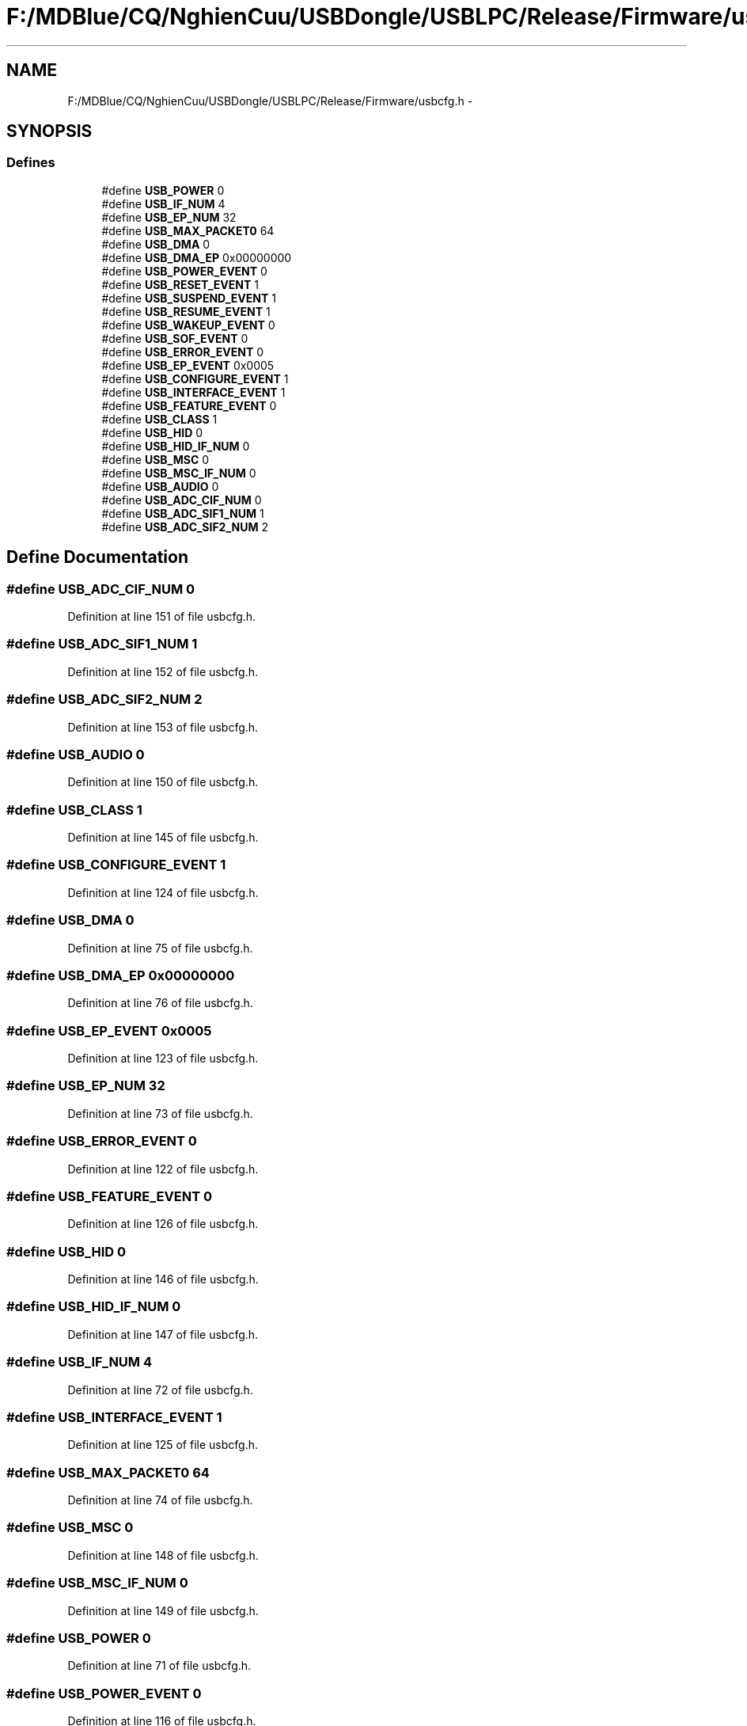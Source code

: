 .TH "F:/MDBlue/CQ/NghienCuu/USBDongle/USBLPC/Release/Firmware/usbcfg.h" 3 "Sun Oct 17 2010" "Version 01" "Firmware" \" -*- nroff -*-
.ad l
.nh
.SH NAME
F:/MDBlue/CQ/NghienCuu/USBDongle/USBLPC/Release/Firmware/usbcfg.h \- 
.SH SYNOPSIS
.br
.PP
.SS "Defines"

.in +1c
.ti -1c
.RI "#define \fBUSB_POWER\fP   0"
.br
.ti -1c
.RI "#define \fBUSB_IF_NUM\fP   4"
.br
.ti -1c
.RI "#define \fBUSB_EP_NUM\fP   32"
.br
.ti -1c
.RI "#define \fBUSB_MAX_PACKET0\fP   64"
.br
.ti -1c
.RI "#define \fBUSB_DMA\fP   0"
.br
.ti -1c
.RI "#define \fBUSB_DMA_EP\fP   0x00000000"
.br
.ti -1c
.RI "#define \fBUSB_POWER_EVENT\fP   0"
.br
.ti -1c
.RI "#define \fBUSB_RESET_EVENT\fP   1"
.br
.ti -1c
.RI "#define \fBUSB_SUSPEND_EVENT\fP   1"
.br
.ti -1c
.RI "#define \fBUSB_RESUME_EVENT\fP   1"
.br
.ti -1c
.RI "#define \fBUSB_WAKEUP_EVENT\fP   0"
.br
.ti -1c
.RI "#define \fBUSB_SOF_EVENT\fP   0"
.br
.ti -1c
.RI "#define \fBUSB_ERROR_EVENT\fP   0"
.br
.ti -1c
.RI "#define \fBUSB_EP_EVENT\fP   0x0005"
.br
.ti -1c
.RI "#define \fBUSB_CONFIGURE_EVENT\fP   1"
.br
.ti -1c
.RI "#define \fBUSB_INTERFACE_EVENT\fP   1"
.br
.ti -1c
.RI "#define \fBUSB_FEATURE_EVENT\fP   0"
.br
.ti -1c
.RI "#define \fBUSB_CLASS\fP   1"
.br
.ti -1c
.RI "#define \fBUSB_HID\fP   0"
.br
.ti -1c
.RI "#define \fBUSB_HID_IF_NUM\fP   0"
.br
.ti -1c
.RI "#define \fBUSB_MSC\fP   0"
.br
.ti -1c
.RI "#define \fBUSB_MSC_IF_NUM\fP   0"
.br
.ti -1c
.RI "#define \fBUSB_AUDIO\fP   0"
.br
.ti -1c
.RI "#define \fBUSB_ADC_CIF_NUM\fP   0"
.br
.ti -1c
.RI "#define \fBUSB_ADC_SIF1_NUM\fP   1"
.br
.ti -1c
.RI "#define \fBUSB_ADC_SIF2_NUM\fP   2"
.br
.in -1c
.SH "Define Documentation"
.PP 
.SS "#define USB_ADC_CIF_NUM   0"
.PP
Definition at line 151 of file usbcfg.h.
.SS "#define USB_ADC_SIF1_NUM   1"
.PP
Definition at line 152 of file usbcfg.h.
.SS "#define USB_ADC_SIF2_NUM   2"
.PP
Definition at line 153 of file usbcfg.h.
.SS "#define USB_AUDIO   0"
.PP
Definition at line 150 of file usbcfg.h.
.SS "#define USB_CLASS   1"
.PP
Definition at line 145 of file usbcfg.h.
.SS "#define USB_CONFIGURE_EVENT   1"
.PP
Definition at line 124 of file usbcfg.h.
.SS "#define USB_DMA   0"
.PP
Definition at line 75 of file usbcfg.h.
.SS "#define USB_DMA_EP   0x00000000"
.PP
Definition at line 76 of file usbcfg.h.
.SS "#define USB_EP_EVENT   0x0005"
.PP
Definition at line 123 of file usbcfg.h.
.SS "#define USB_EP_NUM   32"
.PP
Definition at line 73 of file usbcfg.h.
.SS "#define USB_ERROR_EVENT   0"
.PP
Definition at line 122 of file usbcfg.h.
.SS "#define USB_FEATURE_EVENT   0"
.PP
Definition at line 126 of file usbcfg.h.
.SS "#define USB_HID   0"
.PP
Definition at line 146 of file usbcfg.h.
.SS "#define USB_HID_IF_NUM   0"
.PP
Definition at line 147 of file usbcfg.h.
.SS "#define USB_IF_NUM   4"
.PP
Definition at line 72 of file usbcfg.h.
.SS "#define USB_INTERFACE_EVENT   1"
.PP
Definition at line 125 of file usbcfg.h.
.SS "#define USB_MAX_PACKET0   64"
.PP
Definition at line 74 of file usbcfg.h.
.SS "#define USB_MSC   0"
.PP
Definition at line 148 of file usbcfg.h.
.SS "#define USB_MSC_IF_NUM   0"
.PP
Definition at line 149 of file usbcfg.h.
.SS "#define USB_POWER   0"
.PP
Definition at line 71 of file usbcfg.h.
.SS "#define USB_POWER_EVENT   0"
.PP
Definition at line 116 of file usbcfg.h.
.SS "#define USB_RESET_EVENT   1"
.PP
Definition at line 117 of file usbcfg.h.
.SS "#define USB_RESUME_EVENT   1"
.PP
Definition at line 119 of file usbcfg.h.
.SS "#define USB_SOF_EVENT   0"
.PP
Definition at line 121 of file usbcfg.h.
.SS "#define USB_SUSPEND_EVENT   1"
.PP
Definition at line 118 of file usbcfg.h.
.SS "#define USB_WAKEUP_EVENT   0"
.PP
Definition at line 120 of file usbcfg.h.
.SH "Author"
.PP 
Generated automatically by Doxygen for Firmware from the source code.
